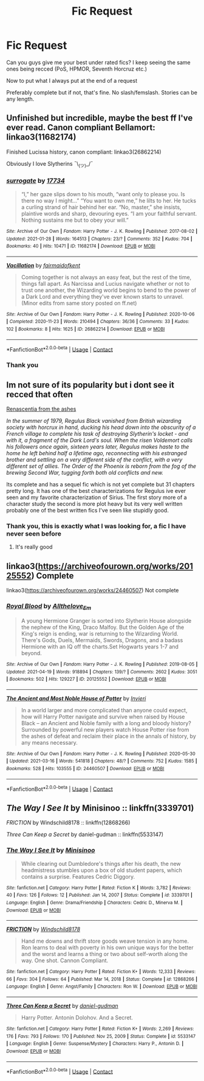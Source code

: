 #+TITLE: Fic Request

* Fic Request
:PROPERTIES:
:Author: WhyMe0126
:Score: 2
:DateUnix: 1620092309.0
:DateShort: 2021-May-04
:FlairText: Request
:END:
Can you guys give me your best under rated fics? I keep seeing the same ones being recced (PoS, HPMOR, Seventh Horcruz etc.)

Now to put what I always put at the end of a request

Preferably complete but if not, that's fine. No slash/femslash. Stories can be any length.


** Unfinished but incredible, maybe the best ff I've ever read. Canon compliant Bellamort: linkao3(11682174)

Finished Lucissa history, canon compliant: linkao3(26862214)

Obviously I love Slytherins ¯\_(ツ)_/¯
:PROPERTIES:
:Author: therealemacity
:Score: 2
:DateUnix: 1620094504.0
:DateShort: 2021-May-04
:END:

*** [[https://archiveofourown.org/works/11682174][*/surrogate/*]] by [[https://www.archiveofourown.org/users/17734/pseuds/17734][/17734/]]

#+begin_quote
  “I,” her gaze slips down to his mouth, “want only to please you. Is there no way I might...” “You want to own me,” he lilts to her. He tucks a curling strand of hair behind her ear. “No, master,” she insists, plaintive words and sharp, devouring eyes. “I am your faithful servant. Nothing sustains me but to obey your will.”
#+end_quote

^{/Site/:} ^{Archive} ^{of} ^{Our} ^{Own} ^{*|*} ^{/Fandom/:} ^{Harry} ^{Potter} ^{-} ^{J.} ^{K.} ^{Rowling} ^{*|*} ^{/Published/:} ^{2017-08-02} ^{*|*} ^{/Updated/:} ^{2021-01-28} ^{*|*} ^{/Words/:} ^{164513} ^{*|*} ^{/Chapters/:} ^{23/?} ^{*|*} ^{/Comments/:} ^{352} ^{*|*} ^{/Kudos/:} ^{704} ^{*|*} ^{/Bookmarks/:} ^{40} ^{*|*} ^{/Hits/:} ^{10471} ^{*|*} ^{/ID/:} ^{11682174} ^{*|*} ^{/Download/:} ^{[[https://archiveofourown.org/downloads/11682174/surrogate.epub?updated_at=1619581653][EPUB]]} ^{or} ^{[[https://archiveofourown.org/downloads/11682174/surrogate.mobi?updated_at=1619581653][MOBI]]}

--------------

[[https://archiveofourown.org/works/26862214][*/Vacillation/*]] by [[https://www.archiveofourown.org/users/fairmaidofkent/pseuds/fairmaidofkent][/fairmaidofkent/]]

#+begin_quote
  Coming together is not always an easy feat, but the rest of the time, things fall apart. As Narcissa and Lucius navigate whether or not to trust one another, the Wizarding world begins to bend to the power of a Dark Lord and everything they've ever known starts to unravel.(Minor edits from same story posted on ff.net)
#+end_quote

^{/Site/:} ^{Archive} ^{of} ^{Our} ^{Own} ^{*|*} ^{/Fandom/:} ^{Harry} ^{Potter} ^{-} ^{J.} ^{K.} ^{Rowling} ^{*|*} ^{/Published/:} ^{2020-10-06} ^{*|*} ^{/Completed/:} ^{2020-11-23} ^{*|*} ^{/Words/:} ^{210494} ^{*|*} ^{/Chapters/:} ^{36/36} ^{*|*} ^{/Comments/:} ^{33} ^{*|*} ^{/Kudos/:} ^{102} ^{*|*} ^{/Bookmarks/:} ^{8} ^{*|*} ^{/Hits/:} ^{1625} ^{*|*} ^{/ID/:} ^{26862214} ^{*|*} ^{/Download/:} ^{[[https://archiveofourown.org/downloads/26862214/Vacillation.epub?updated_at=1619618289][EPUB]]} ^{or} ^{[[https://archiveofourown.org/downloads/26862214/Vacillation.mobi?updated_at=1619618289][MOBI]]}

--------------

*FanfictionBot*^{2.0.0-beta} | [[https://github.com/FanfictionBot/reddit-ffn-bot/wiki/Usage][Usage]] | [[https://www.reddit.com/message/compose?to=tusing][Contact]]
:PROPERTIES:
:Author: FanfictionBot
:Score: 1
:DateUnix: 1620094522.0
:DateShort: 2021-May-04
:END:


*** Thank you
:PROPERTIES:
:Author: WhyMe0126
:Score: 1
:DateUnix: 1620107240.0
:DateShort: 2021-May-04
:END:


** Im not sure of its popularity but i dont see it recced that often

[[https://archiveofourown.org/works/11914698/chapters/26923794][Renascentia from the ashes]]

/In the summer of 1979, Regulus Black vanished from British wizarding society with horcrux in hand, ducking his head down into the obscurity of a French village to complete his task of destroying Slytherin's locket - and with it, a fragment of the Dark Lord's soul. When the risen Voldemort calls his followers once again, sixteen years later, Regulus makes haste to the home he left behind half a lifetime ago, reconnecting with his estranged brother and settling on a very different side of the conflict, with a very different set of allies. The Order of the Phoenix is reborn from the fog of the brewing Second War, tugging forth both old conflicts and new./

Its complete and has a sequel fic which is not yet complete but 31 chapters pretty long. It has one of the best characterizations for Regulus ive ever seen and my favorite characterization of Sirius. The first story more of a character study the second is more plot heavy but its very well written probably one of the best written fics I've seen like stupidly good.
:PROPERTIES:
:Author: literaltrashgoblin
:Score: 2
:DateUnix: 1620092998.0
:DateShort: 2021-May-04
:END:

*** Thank you, this is exactly what I was looking for, a fic I have never seen before
:PROPERTIES:
:Author: WhyMe0126
:Score: 4
:DateUnix: 1620093424.0
:DateShort: 2021-May-04
:END:

**** It's really good
:PROPERTIES:
:Author: karigan_g
:Score: 2
:DateUnix: 1620094443.0
:DateShort: 2021-May-04
:END:


** linkao3([[https://archiveofourown.org/works/20125552]]) Complete

linkao3([[https://archiveofourown.org/works/24460507]]) Not complete
:PROPERTIES:
:Author: sweetaznsugar
:Score: 1
:DateUnix: 1620104024.0
:DateShort: 2021-May-04
:END:

*** [[https://archiveofourown.org/works/20125552][*/Royal Blood/*]] by [[https://www.archiveofourown.org/users/Allthelove_Em/pseuds/Allthelove_Em][/Allthelove_Em/]]

#+begin_quote
  A young Hermione Granger is sorted into Slytherin House alongside the nephew of the King, Draco Malfoy. But the Golden Age of the King's reign is ending, war is returning to the Wizarding World. There's Gods, Duels, Mermaids, Swords, Dragons, and a badass Hermione with an IQ off the charts.Set Hogwarts years 1-7 and beyond.
#+end_quote

^{/Site/:} ^{Archive} ^{of} ^{Our} ^{Own} ^{*|*} ^{/Fandom/:} ^{Harry} ^{Potter} ^{-} ^{J.} ^{K.} ^{Rowling} ^{*|*} ^{/Published/:} ^{2019-08-05} ^{*|*} ^{/Updated/:} ^{2021-04-19} ^{*|*} ^{/Words/:} ^{918894} ^{*|*} ^{/Chapters/:} ^{139/?} ^{*|*} ^{/Comments/:} ^{2602} ^{*|*} ^{/Kudos/:} ^{3051} ^{*|*} ^{/Bookmarks/:} ^{502} ^{*|*} ^{/Hits/:} ^{129227} ^{*|*} ^{/ID/:} ^{20125552} ^{*|*} ^{/Download/:} ^{[[https://archiveofourown.org/downloads/20125552/Royal%20Blood.epub?updated_at=1618907799][EPUB]]} ^{or} ^{[[https://archiveofourown.org/downloads/20125552/Royal%20Blood.mobi?updated_at=1618907799][MOBI]]}

--------------

[[https://archiveofourown.org/works/24460507][*/The Ancient and Most Noble House of Potter/*]] by [[https://www.archiveofourown.org/users/Invieri/pseuds/Invieri][/Invieri/]]

#+begin_quote
  In a world larger and more complicated than anyone could expect, how will Harry Potter navigate and survive when raised by House Black -- an Ancient and Noble family with a long and bloody history? Surrounded by powerful new players watch House Potter rise from the ashes of defeat and reclaim their place in the annals of history, by any means necessary.
#+end_quote

^{/Site/:} ^{Archive} ^{of} ^{Our} ^{Own} ^{*|*} ^{/Fandom/:} ^{Harry} ^{Potter} ^{-} ^{J.} ^{K.} ^{Rowling} ^{*|*} ^{/Published/:} ^{2020-05-30} ^{*|*} ^{/Updated/:} ^{2021-03-16} ^{*|*} ^{/Words/:} ^{541818} ^{*|*} ^{/Chapters/:} ^{48/?} ^{*|*} ^{/Comments/:} ^{752} ^{*|*} ^{/Kudos/:} ^{1585} ^{*|*} ^{/Bookmarks/:} ^{528} ^{*|*} ^{/Hits/:} ^{103555} ^{*|*} ^{/ID/:} ^{24460507} ^{*|*} ^{/Download/:} ^{[[https://archiveofourown.org/downloads/24460507/The%20Ancient%20and%20Most.epub?updated_at=1619833450][EPUB]]} ^{or} ^{[[https://archiveofourown.org/downloads/24460507/The%20Ancient%20and%20Most.mobi?updated_at=1619833450][MOBI]]}

--------------

*FanfictionBot*^{2.0.0-beta} | [[https://github.com/FanfictionBot/reddit-ffn-bot/wiki/Usage][Usage]] | [[https://www.reddit.com/message/compose?to=tusing][Contact]]
:PROPERTIES:
:Author: FanfictionBot
:Score: 1
:DateUnix: 1620104043.0
:DateShort: 2021-May-04
:END:


** /The Way I See It/ by Minisinoo :: linkffn(3339701)

/FRICTION/ by Windschild8178 :: linkffn(12868266)

/Three Can Keep a Secret/ by daniel-gudman :: linkffn(5533147)
:PROPERTIES:
:Author: studynight
:Score: 1
:DateUnix: 1620126525.0
:DateShort: 2021-May-04
:END:

*** [[https://www.fanfiction.net/s/3339701/1/][*/The Way I See It/*]] by [[https://www.fanfiction.net/u/106720/Minisinoo][/Minisinoo/]]

#+begin_quote
  While clearing out Dumbledore's things after his death, the new headmistress stumbles upon a box of old student papers, which contains a surprise. Features Cedric Diggory.
#+end_quote

^{/Site/:} ^{fanfiction.net} ^{*|*} ^{/Category/:} ^{Harry} ^{Potter} ^{*|*} ^{/Rated/:} ^{Fiction} ^{K} ^{*|*} ^{/Words/:} ^{3,782} ^{*|*} ^{/Reviews/:} ^{40} ^{*|*} ^{/Favs/:} ^{126} ^{*|*} ^{/Follows/:} ^{12} ^{*|*} ^{/Published/:} ^{Jan} ^{14,} ^{2007} ^{*|*} ^{/Status/:} ^{Complete} ^{*|*} ^{/id/:} ^{3339701} ^{*|*} ^{/Language/:} ^{English} ^{*|*} ^{/Genre/:} ^{Drama/Friendship} ^{*|*} ^{/Characters/:} ^{Cedric} ^{D.,} ^{Minerva} ^{M.} ^{*|*} ^{/Download/:} ^{[[http://www.ff2ebook.com/old/ffn-bot/index.php?id=3339701&source=ff&filetype=epub][EPUB]]} ^{or} ^{[[http://www.ff2ebook.com/old/ffn-bot/index.php?id=3339701&source=ff&filetype=mobi][MOBI]]}

--------------

[[https://www.fanfiction.net/s/12868266/1/][*/FRICTION/*]] by [[https://www.fanfiction.net/u/1504180/Windschild8178][/Windschild8178/]]

#+begin_quote
  Hand me downs and thrift store goods weave tension in any home. Ron learns to deal with poverty in his own unique ways for the better and the worst and learns a thing or two about self-worth along the way. One shot. Cannon Compliant.
#+end_quote

^{/Site/:} ^{fanfiction.net} ^{*|*} ^{/Category/:} ^{Harry} ^{Potter} ^{*|*} ^{/Rated/:} ^{Fiction} ^{K+} ^{*|*} ^{/Words/:} ^{12,333} ^{*|*} ^{/Reviews/:} ^{66} ^{*|*} ^{/Favs/:} ^{304} ^{*|*} ^{/Follows/:} ^{64} ^{*|*} ^{/Published/:} ^{Mar} ^{14,} ^{2018} ^{*|*} ^{/Status/:} ^{Complete} ^{*|*} ^{/id/:} ^{12868266} ^{*|*} ^{/Language/:} ^{English} ^{*|*} ^{/Genre/:} ^{Angst/Family} ^{*|*} ^{/Characters/:} ^{Ron} ^{W.} ^{*|*} ^{/Download/:} ^{[[http://www.ff2ebook.com/old/ffn-bot/index.php?id=12868266&source=ff&filetype=epub][EPUB]]} ^{or} ^{[[http://www.ff2ebook.com/old/ffn-bot/index.php?id=12868266&source=ff&filetype=mobi][MOBI]]}

--------------

[[https://www.fanfiction.net/s/5533147/1/][*/Three Can Keep a Secret/*]] by [[https://www.fanfiction.net/u/314218/daniel-gudman][/daniel-gudman/]]

#+begin_quote
  Harry Potter. Antonin Dolohov. And a Secret.
#+end_quote

^{/Site/:} ^{fanfiction.net} ^{*|*} ^{/Category/:} ^{Harry} ^{Potter} ^{*|*} ^{/Rated/:} ^{Fiction} ^{K+} ^{*|*} ^{/Words/:} ^{2,269} ^{*|*} ^{/Reviews/:} ^{176} ^{*|*} ^{/Favs/:} ^{793} ^{*|*} ^{/Follows/:} ^{170} ^{*|*} ^{/Published/:} ^{Nov} ^{25,} ^{2009} ^{*|*} ^{/Status/:} ^{Complete} ^{*|*} ^{/id/:} ^{5533147} ^{*|*} ^{/Language/:} ^{English} ^{*|*} ^{/Genre/:} ^{Suspense/Mystery} ^{*|*} ^{/Characters/:} ^{Harry} ^{P.,} ^{Antonin} ^{D.} ^{*|*} ^{/Download/:} ^{[[http://www.ff2ebook.com/old/ffn-bot/index.php?id=5533147&source=ff&filetype=epub][EPUB]]} ^{or} ^{[[http://www.ff2ebook.com/old/ffn-bot/index.php?id=5533147&source=ff&filetype=mobi][MOBI]]}

--------------

*FanfictionBot*^{2.0.0-beta} | [[https://github.com/FanfictionBot/reddit-ffn-bot/wiki/Usage][Usage]] | [[https://www.reddit.com/message/compose?to=tusing][Contact]]
:PROPERTIES:
:Author: FanfictionBot
:Score: 1
:DateUnix: 1620126552.0
:DateShort: 2021-May-04
:END:
